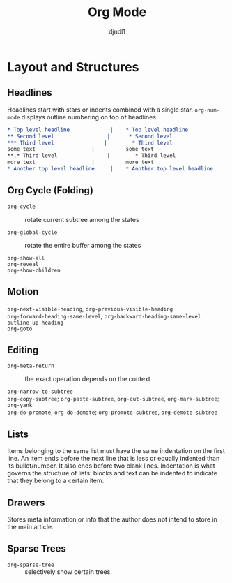 #+title: Org Mode
#+author: djndl1

* Layout and Structures

** Headlines

Headlines start with stars or indents combined with a single star. =org-num-mode= displays outline numbering on top of headlines.

#+begin_src org
,* Top level headline             |    * Top level headline
,** Second level                 |      * Second level
,*** Third level                |        * Third level
some text                  |          some text
**,* Third level                |        * Third level
more text                  |          more text
,* Another top level headline     |    * Another top level headline
#+end_src

** Org Cycle (Folding)

- =org-cycle= :: rotate current subtree among the states

- =org-global-cycle= :: rotate the entire buffer among the states

- =org-show-all= ::

- =org-reveal= ::

- =org-show-children= ::

** Motion

- =org-next-visible-heading=, =org-previous-visible-heading= ::

- =org-forward-heading-same-level=, =org-backward-heading-same-level= ::

- =outline-up-heading= ::

- =org-goto= ::

** Editing

- =org-meta-return= :: the exact operation depends on the context

- =org-narrow-to-subtree= ::

- =org-copy-subtree=; =org-paste-subtree=, =org-cut-subtree=,  =org-mark-subtree=; =org-yank= ::

- =org-do-promote=, =org-do-demote=; =org-promote-subtree=, =org-demote-subtree=  ::

** Lists

Items belonging to the same list must have the same indentation on the first
line. An item ends before the next line that is less or equally indented than
its bullet/number. It also ends before two blank lines.
Indentation is what governs the structure of lists: blocks and text can be indented to indicate that they belong to a certain item.

** Drawers

Stores meta information or info that the author does not intend to store in the
main article.

** Sparse Trees

- =org-sparse-tree= :: selectively show certain trees.
